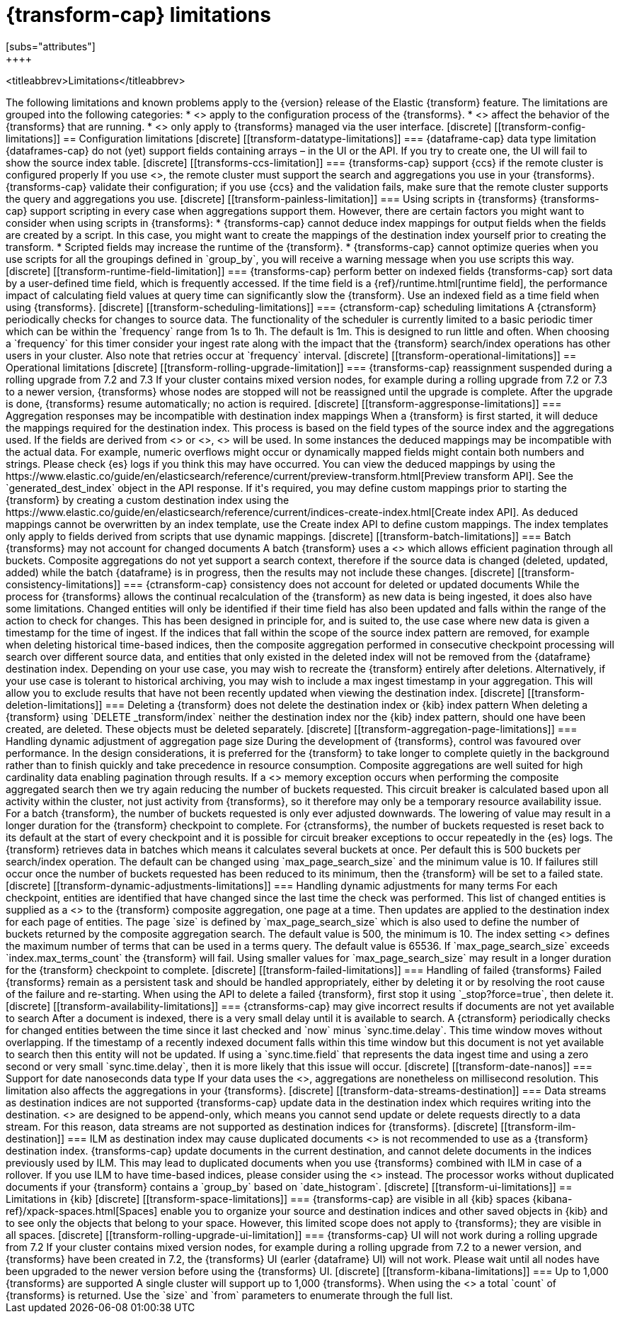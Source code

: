 [role="xpack"]
[[transform-limitations]]
= {transform-cap} limitations
[subs="attributes"]
++++
<titleabbrev>Limitations</titleabbrev>
++++

The following limitations and known problems apply to the {version} release of 
the Elastic {transform} feature. The limitations are grouped into the following 
categories:

* <<transform-config-limitations>> apply to the configuration process of the 
  {transforms}.
* <<transform-operational-limitations>> affect the behavior of the {transforms} 
  that are running.
* <<transform-ui-limitations>> only apply to {transforms} managed via the user 
  interface.


[discrete]
[[transform-config-limitations]]
== Configuration limitations

[discrete]
[[transform-datatype-limitations]]
=== {dataframe-cap} data type limitation

{dataframes-cap} do not (yet) support fields containing arrays – in the UI or 
the API. If you try to create one, the UI will fail to show the source index 
table.

[discrete]
[[transforms-ccs-limitation]]
=== {transforms-cap} support {ccs} if the remote cluster is configured properly

If you use <<modules-cross-cluster-search,{ccs}>>, the remote cluster must 
support the search and aggregations you use in your {transforms}. 
{transforms-cap} validate their configuration; if you use {ccs} and the 
validation fails, make sure that the remote cluster supports the query and 
aggregations you use.

[discrete]
[[transform-painless-limitation]]
=== Using scripts in {transforms}

{transforms-cap} support scripting in every case when aggregations support them. 
However, there are certain factors you might want to consider when using scripts 
in {transforms}:

* {transforms-cap} cannot deduce index mappings for output fields when the 
  fields are created by a script. In this case, you might want to create the 
  mappings of the destination index yourself prior to creating the transform.

* Scripted fields may increase the runtime of the {transform}.
  
* {transforms-cap} cannot optimize queries when you use scripts for all the 
  groupings defined in `group_by`, you will receive a warning message when you 
  use scripts this way.
  
[discrete]
[[transform-runtime-field-limitation]]
=== {transforms-cap} perform better on indexed fields

{transforms-cap} sort data by a user-defined time field, which is frequently 
accessed. If the time field is a {ref}/runtime.html[runtime field], the 
performance impact of calculating field values at query time can significantly 
slow the {transform}. Use an indexed field as a time field when using 
{transforms}.

[discrete]
[[transform-scheduling-limitations]]
=== {ctransform-cap} scheduling limitations

A {ctransform} periodically checks for changes to source data. The functionality
of the scheduler is currently limited to a basic periodic timer which can be 
within the `frequency` range from 1s to 1h. The default is 1m. This is designed 
to run little and often. When choosing a `frequency` for this timer consider 
your ingest rate along with the impact that the {transform} 
search/index operations has other users in your cluster. Also note that retries 
occur at `frequency` interval.


[discrete]
[[transform-operational-limitations]]
== Operational limitations

[discrete]
[[transform-rolling-upgrade-limitation]]
=== {transforms-cap} reassignment suspended during a rolling upgrade from 7.2 and 7.3

If your cluster contains mixed version nodes, for example during a rolling
upgrade from 7.2 or 7.3 to a newer version, {transforms} whose nodes are stopped 
will not be reassigned until the upgrade is complete. After the upgrade is done, 
{transforms} resume automatically; no action is required.

[discrete]
[[transform-aggresponse-limitations]]
=== Aggregation responses may be incompatible with destination index mappings

When a {transform} is first started, it will deduce the mappings 
required for the destination index. This process is based on the field types of 
the source index and the aggregations used. If the fields are derived from 
<<search-aggregations-metrics-scripted-metric-aggregation,`scripted_metrics`>>
or <<search-aggregations-pipeline-bucket-script-aggregation,`bucket_scripts`>>, 
<<dynamic-mapping,dynamic mappings>> will be used. In some instances the 
deduced mappings may be incompatible with the actual data. For example, numeric 
overflows might occur or dynamically mapped fields might contain both numbers 
and strings. Please check {es} logs if you think this may have occurred. 

You can view the deduced mappings by using the 
https://www.elastic.co/guide/en/elasticsearch/reference/current/preview-transform.html[Preview transform API].
See the `generated_dest_index` object in the API response.

If it's required, you may define custom mappings prior to starting the 
{transform} by creating a custom destination index using the 
https://www.elastic.co/guide/en/elasticsearch/reference/current/indices-create-index.html[Create index API].
As deduced mappings cannot be overwritten by an index template, use the Create 
index API to define custom mappings. The index templates only apply to fields 
derived from scripts that use dynamic mappings. 

[discrete]
[[transform-batch-limitations]]
=== Batch {transforms} may not account for changed documents

A batch {transform} uses a 
<<search-aggregations-bucket-composite-aggregation,composite aggregation>>
which allows efficient pagination through all buckets. Composite aggregations 
do not yet support a search context, therefore if the source data is changed 
(deleted, updated, added) while the batch {dataframe} is in progress, then the 
results may not include these changes.

[discrete]
[[transform-consistency-limitations]]
=== {ctransform-cap} consistency does not account for deleted or updated documents

While the process for {transforms} allows the continual recalculation of the 
{transform} as new data is being ingested, it does also have some limitations.

Changed entities will only be identified if their time field has also been 
updated and falls within the range of the action to check for changes. This has 
been designed in principle for, and is suited to, the use case where new data is 
given a timestamp for the time of ingest. 

If the indices that fall within the scope of the source index pattern are 
removed, for example when deleting historical time-based indices, then the 
composite aggregation performed in consecutive checkpoint processing will search 
over different source data, and entities that only existed in the deleted index 
will not be removed from the {dataframe} destination index.

Depending on your use case, you may wish to recreate the {transform} entirely 
after deletions. Alternatively, if your use case is tolerant to historical 
archiving, you may wish to include a max ingest timestamp in your aggregation. 
This will allow you to exclude results that have not been recently updated when 
viewing the destination index.

[discrete]
[[transform-deletion-limitations]]
=== Deleting a {transform} does not delete the destination index or {kib} index pattern

When deleting a {transform} using `DELETE _transform/index` 
neither the destination index nor the {kib} index pattern, should one have been 
created, are deleted. These objects must be deleted separately.

[discrete]
[[transform-aggregation-page-limitations]]
=== Handling dynamic adjustment of aggregation page size

During the development of {transforms}, control was favoured over performance. 
In the design considerations, it is preferred for the {transform} to take longer 
to complete quietly in the background rather than to finish quickly and take 
precedence in resource consumption.

Composite aggregations are well suited for high cardinality data enabling 
pagination through results. If a <<circuit-breaker,circuit breaker>> memory
exception occurs when performing the composite aggregated search then we try
again reducing the number of buckets requested. This circuit breaker is
calculated based upon all activity within the cluster, not just activity from 
{transforms}, so it therefore may only be a temporary resource 
availability issue.

For a batch {transform}, the number of buckets requested is only ever adjusted 
downwards. The lowering of value may result in a longer duration for the 
{transform} checkpoint to complete. For {ctransforms}, the number of buckets 
requested is reset back to its default at the start of every checkpoint and it 
is possible for circuit breaker exceptions to occur repeatedly in the {es} logs. 

The {transform} retrieves data in batches which means it calculates several 
buckets at once. Per default this is 500 buckets per search/index operation. The 
default can be changed using `max_page_search_size` and the minimum value is 10. 
If failures still occur once the number of buckets requested has been reduced to 
its minimum, then the {transform} will be set to a failed state.

[discrete]
[[transform-dynamic-adjustments-limitations]]
=== Handling dynamic adjustments for many terms

For each checkpoint, entities are identified that have changed since the last 
time the check was performed. This list of changed entities is supplied as a 
<<query-dsl-terms-query,terms query>> to the {transform} composite aggregation,
one page at a time. Then updates are applied to the destination index for each
page of entities.

The page `size` is defined by `max_page_search_size` which is also used to 
define the number of buckets returned by the composite aggregation search. The 
default value is 500, the minimum is 10.

The index setting <<dynamic-index-settings,`index.max_terms_count`>> defines 
the maximum number of terms that can be used in a terms query. The default value 
is 65536. If `max_page_search_size` exceeds `index.max_terms_count` the 
{transform} will fail. 

Using smaller values for `max_page_search_size` may result in a longer duration 
for the {transform} checkpoint to complete.

[discrete]
[[transform-failed-limitations]]
=== Handling of failed {transforms}

Failed {transforms} remain as a persistent task and should be handled 
appropriately, either by deleting it or by resolving the root cause of the 
failure and re-starting.

When using the API to delete a failed {transform}, first stop it using 
`_stop?force=true`, then delete it.

[discrete]
[[transform-availability-limitations]]
=== {ctransforms-cap} may give incorrect results if documents are not yet available to search

After a document is indexed, there is a very small delay until it is available 
to search.

A {ctransform} periodically checks for changed entities between the time since 
it last checked and `now` minus `sync.time.delay`. This time window moves 
without overlapping. If the timestamp of a recently indexed document falls 
within this time window but this document is not yet available to search then 
this entity will not be updated.

If using a `sync.time.field` that represents the data ingest time and using a 
zero second or very small `sync.time.delay`, then it is more likely that this 
issue will occur.

[discrete]
[[transform-date-nanos]]
=== Support for date nanoseconds data type

If your data uses the <<date_nanos,date nanosecond data type>>, aggregations
are nonetheless on millisecond resolution. This limitation also affects the
aggregations in your {transforms}.


[discrete]
[[transform-data-streams-destination]]
=== Data streams as destination indices are not supported

{transforms-cap} update data in the destination index which requires writing 
into the destination. <<data-streams>> are designed to be append-only, which 
means you cannot send update or delete requests directly to a data stream. For 
this reason, data streams are not supported as destination indices for 
{transforms}.


[discrete]
[[transform-ilm-destination]]
=== ILM as destination index may cause duplicated documents

<<index-lifecycle-management,ILM>> is not recommended to use as a {transform} 
destination index. {transforms-cap} update documents in the current destination, 
and cannot delete documents in the indices previously used by ILM. This may lead 
to duplicated documents when you use {transforms} combined with ILM in case of a 
rollover.

If you use ILM to have time-based indices, please consider using the 
<<date-index-name-processor>> instead. The processor works without duplicated 
documents if your {transform} contains a `group_by` based on `date_histogram`.


[discrete]
[[transform-ui-limitations]]
== Limitations in {kib}

[discrete]
[[transform-space-limitations]]
=== {transforms-cap} are visible in all {kib} spaces

{kibana-ref}/xpack-spaces.html[Spaces] enable you to organize your source and 
destination indices and other saved objects in {kib} and to see only the objects 
that belong to your space. However, this limited scope does not apply to 
{transforms}; they are visible in all spaces.

[discrete]
[[transform-rolling-upgrade-ui-limitation]]
=== {transforms-cap} UI will not work during a rolling upgrade from 7.2

If your cluster contains mixed version nodes, for example during a rolling 
upgrade from 7.2 to a newer version, and {transforms} have been created in 7.2, 
the {transforms} UI (earler {dataframe} UI) will not work. Please wait until all 
nodes have been upgraded to the newer version before using the {transforms} UI.

[discrete]
[[transform-kibana-limitations]]
=== Up to 1,000 {transforms} are supported

A single cluster will support up to 1,000 {transforms}. When using the 
<<get-transform,GET {transforms} API>> a total `count` of {transforms} 
is returned. Use the `size` and `from` parameters to enumerate through the full 
list.